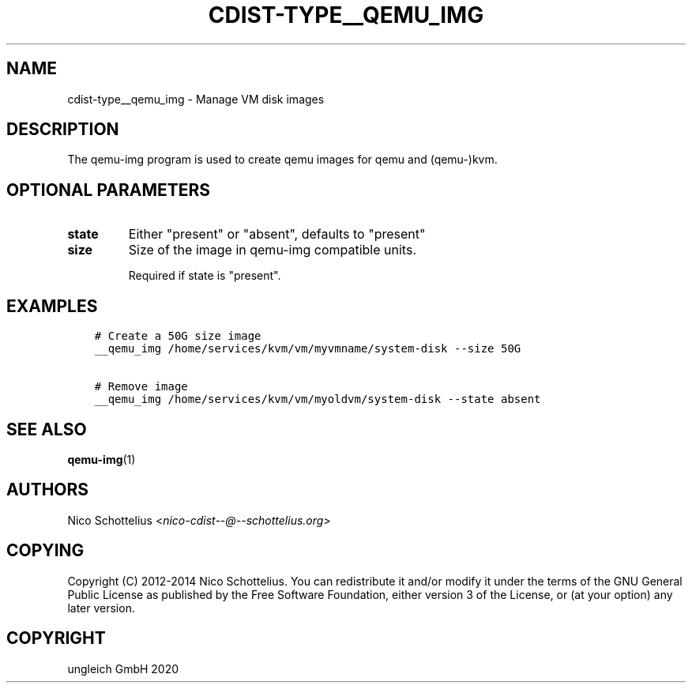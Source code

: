 .\" Man page generated from reStructuredText.
.
.TH "CDIST-TYPE__QEMU_IMG" "7" "Feb 28, 2021" "6.9.5" "cdist"
.
.nr rst2man-indent-level 0
.
.de1 rstReportMargin
\\$1 \\n[an-margin]
level \\n[rst2man-indent-level]
level margin: \\n[rst2man-indent\\n[rst2man-indent-level]]
-
\\n[rst2man-indent0]
\\n[rst2man-indent1]
\\n[rst2man-indent2]
..
.de1 INDENT
.\" .rstReportMargin pre:
. RS \\$1
. nr rst2man-indent\\n[rst2man-indent-level] \\n[an-margin]
. nr rst2man-indent-level +1
.\" .rstReportMargin post:
..
.de UNINDENT
. RE
.\" indent \\n[an-margin]
.\" old: \\n[rst2man-indent\\n[rst2man-indent-level]]
.nr rst2man-indent-level -1
.\" new: \\n[rst2man-indent\\n[rst2man-indent-level]]
.in \\n[rst2man-indent\\n[rst2man-indent-level]]u
..
.SH NAME
.sp
cdist\-type__qemu_img \- Manage VM disk images
.SH DESCRIPTION
.sp
The qemu\-img program is used to create qemu images for
qemu and (qemu\-)kvm.
.SH OPTIONAL PARAMETERS
.INDENT 0.0
.TP
.B state
Either "present" or "absent", defaults to "present"
.TP
.B size
Size of the image in qemu\-img compatible units.
.sp
Required if state is "present".
.UNINDENT
.SH EXAMPLES
.INDENT 0.0
.INDENT 3.5
.sp
.nf
.ft C
# Create a 50G size image
__qemu_img /home/services/kvm/vm/myvmname/system\-disk \-\-size 50G

# Remove image
__qemu_img /home/services/kvm/vm/myoldvm/system\-disk \-\-state absent
.ft P
.fi
.UNINDENT
.UNINDENT
.SH SEE ALSO
.sp
\fBqemu\-img\fP(1)
.SH AUTHORS
.sp
Nico Schottelius <\fI\%nico\-cdist\-\-@\-\-schottelius.org\fP>
.SH COPYING
.sp
Copyright (C) 2012\-2014 Nico Schottelius. You can redistribute it
and/or modify it under the terms of the GNU General Public License as
published by the Free Software Foundation, either version 3 of the
License, or (at your option) any later version.
.SH COPYRIGHT
ungleich GmbH 2020
.\" Generated by docutils manpage writer.
.
